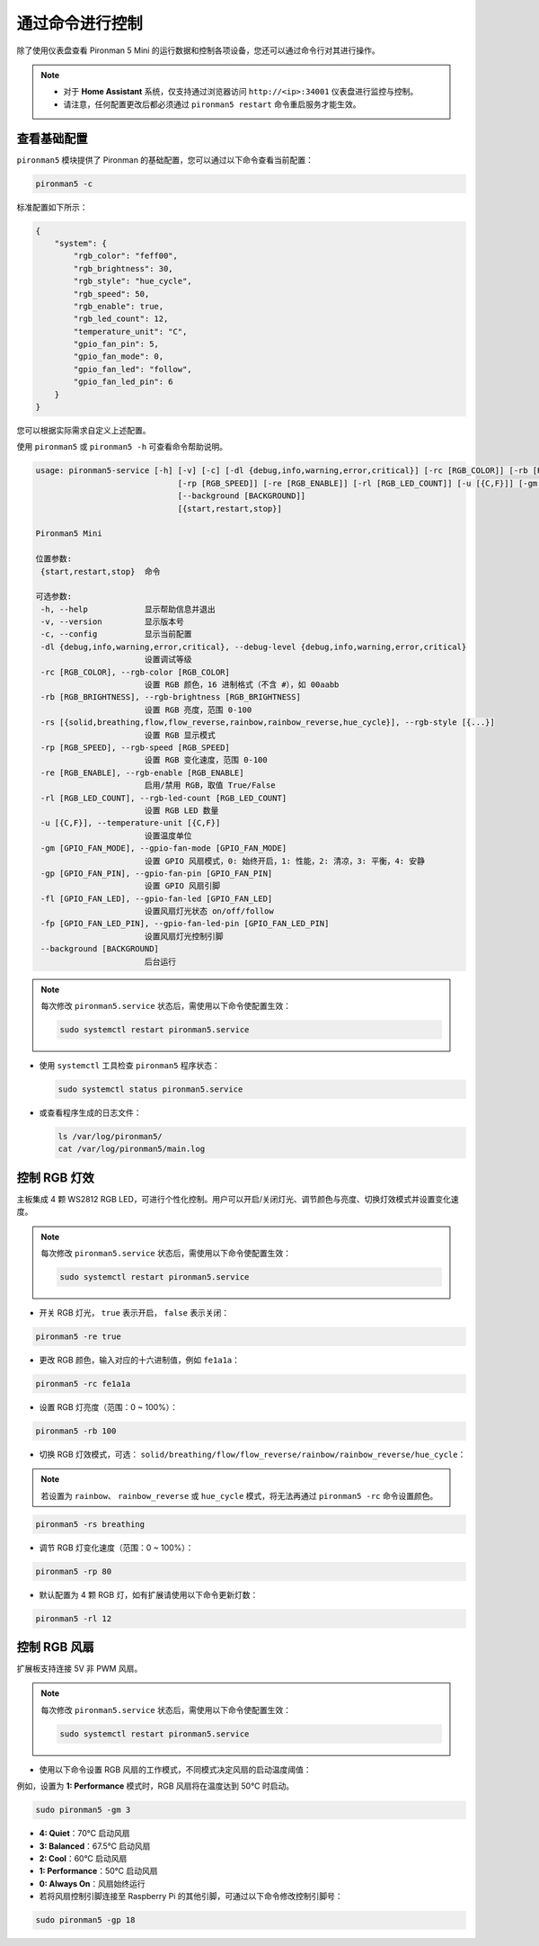 .. _view_control_commands_mini:

通过命令进行控制
========================================
除了使用仪表盘查看 Pironman 5 Mini 的运行数据和控制各项设备，您还可以通过命令行对其进行操作。

.. note::

  * 对于 **Home Assistant** 系统，仅支持通过浏览器访问 ``http://<ip>:34001`` 仪表盘进行监控与控制。
  * 请注意，任何配置更改后都必须通过 ``pironman5 restart`` 命令重启服务才能生效。

查看基础配置
-----------------------------------

``pironman5`` 模块提供了 Pironman 的基础配置，您可以通过以下命令查看当前配置：

.. code-block:: shell

  pironman5 -c

标准配置如下所示：

.. code-block::

  {
      "system": {
          "rgb_color": "feff00",
          "rgb_brightness": 30,
          "rgb_style": "hue_cycle",
          "rgb_speed": 50,
          "rgb_enable": true,
          "rgb_led_count": 12,
          "temperature_unit": "C",
          "gpio_fan_pin": 5,
          "gpio_fan_mode": 0,
          "gpio_fan_led": "follow",
          "gpio_fan_led_pin": 6
      }
  }

您可以根据实际需求自定义上述配置。

使用 ``pironman5`` 或 ``pironman5 -h`` 可查看命令帮助说明。

.. code-block::

  usage: pironman5-service [-h] [-v] [-c] [-dl {debug,info,warning,error,critical}] [-rc [RGB_COLOR]] [-rb [RGB_BRIGHTNESS]] [-rs [{solid,breathing,flow,flow_reverse,rainbow,rainbow_reverse,hue_cycle}]]
                                [-rp [RGB_SPEED]] [-re [RGB_ENABLE]] [-rl [RGB_LED_COUNT]] [-u [{C,F}]] [-gm [GPIO_FAN_MODE]] [-gp [GPIO_FAN_PIN]] [-fl [GPIO_FAN_LED]] [-fp [GPIO_FAN_LED_PIN]]
                                [--background [BACKGROUND]]
                                [{start,restart,stop}]

  Pironman5 Mini

  位置参数:
   {start,restart,stop}  命令

  可选参数:
   -h, --help            显示帮助信息并退出
   -v, --version         显示版本号
   -c, --config          显示当前配置
   -dl {debug,info,warning,error,critical}, --debug-level {debug,info,warning,error,critical}
                         设置调试等级
   -rc [RGB_COLOR], --rgb-color [RGB_COLOR]
                         设置 RGB 颜色，16 进制格式（不含 #），如 00aabb
   -rb [RGB_BRIGHTNESS], --rgb-brightness [RGB_BRIGHTNESS]
                         设置 RGB 亮度，范围 0-100
   -rs [{solid,breathing,flow,flow_reverse,rainbow,rainbow_reverse,hue_cycle}], --rgb-style [{...}]
                         设置 RGB 显示模式
   -rp [RGB_SPEED], --rgb-speed [RGB_SPEED]
                         设置 RGB 变化速度，范围 0-100
   -re [RGB_ENABLE], --rgb-enable [RGB_ENABLE]
                         启用/禁用 RGB，取值 True/False
   -rl [RGB_LED_COUNT], --rgb-led-count [RGB_LED_COUNT]
                         设置 RGB LED 数量
   -u [{C,F}], --temperature-unit [{C,F}]
                         设置温度单位
   -gm [GPIO_FAN_MODE], --gpio-fan-mode [GPIO_FAN_MODE]
                         设置 GPIO 风扇模式，0: 始终开启，1: 性能，2: 清凉，3: 平衡，4: 安静
   -gp [GPIO_FAN_PIN], --gpio-fan-pin [GPIO_FAN_PIN]
                         设置 GPIO 风扇引脚
   -fl [GPIO_FAN_LED], --gpio-fan-led [GPIO_FAN_LED]
                         设置风扇灯光状态 on/off/follow
   -fp [GPIO_FAN_LED_PIN], --gpio-fan-led-pin [GPIO_FAN_LED_PIN]
                         设置风扇灯光控制引脚
   --background [BACKGROUND]
                         后台运行

.. note::

  每次修改 ``pironman5.service`` 状态后，需使用以下命令使配置生效：

  .. code-block:: shell

    sudo systemctl restart pironman5.service


* 使用 ``systemctl`` 工具检查 ``pironman5`` 程序状态：

  .. code-block:: shell

    sudo systemctl status pironman5.service

* 或查看程序生成的日志文件：

  .. code-block:: shell

    ls /var/log/pironman5/
    cat /var/log/pironman5/main.log

控制 RGB 灯效
----------------------

主板集成 4 颗 WS2812 RGB LED，可进行个性化控制。用户可以开启/关闭灯光、调节颜色与亮度、切换灯效模式并设置变化速度。

.. note::

  每次修改 ``pironman5.service`` 状态后，需使用以下命令使配置生效：

  .. code-block:: shell

    sudo systemctl restart pironman5.service

* 开关 RGB 灯光， ``true`` 表示开启， ``false`` 表示关闭：

.. code-block:: shell

  pironman5 -re true

* 更改 RGB 颜色，输入对应的十六进制值，例如 ``fe1a1a``：

.. code-block:: shell

  pironman5 -rc fe1a1a

* 设置 RGB 灯亮度（范围：0 ~ 100%）：

.. code-block:: shell

  pironman5 -rb 100

* 切换 RGB 灯效模式，可选： ``solid/breathing/flow/flow_reverse/rainbow/rainbow_reverse/hue_cycle``：

.. note::

  若设置为 ``rainbow``、 ``rainbow_reverse`` 或 ``hue_cycle`` 模式，将无法再通过 ``pironman5 -rc`` 命令设置颜色。

.. code-block:: shell

  pironman5 -rs breathing

* 调节 RGB 灯变化速度（范围：0 ~ 100%）：

.. code-block:: shell

  pironman5 -rp 80

* 默认配置为 4 颗 RGB 灯，如有扩展请使用以下命令更新灯数：

.. code-block:: shell

  pironman5 -rl 12

.. _cc_control_fan_mini:

控制 RGB 风扇
---------------------

扩展板支持连接 5V 非 PWM 风扇。

.. note::

  每次修改 ``pironman5.service`` 状态后，需使用以下命令使配置生效：

  .. code-block:: shell

    sudo systemctl restart pironman5.service

* 使用以下命令设置 RGB 风扇的工作模式，不同模式决定风扇的启动温度阈值：

例如，设置为 **1: Performance** 模式时，RGB 风扇将在温度达到 50°C 时启动。


.. code-block:: shell

  sudo pironman5 -gm 3

* **4: Quiet**：70°C 启动风扇
* **3: Balanced**：67.5°C 启动风扇
* **2: Cool**：60°C 启动风扇
* **1: Performance**：50°C 启动风扇
* **0: Always On**：风扇始终运行

* 若将风扇控制引脚连接至 Raspberry Pi 的其他引脚，可通过以下命令修改控制引脚号：

.. code-block:: shell

  sudo pironman5 -gp 18
